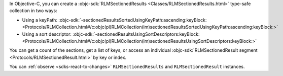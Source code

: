 In Objective-C, you can create a :objc-sdk:`RLMSectionedResults
<Classes/RLMSectionedResults.html>` type-safe collection in two ways:

- Using a keyPath: :objc-sdk:`-sectionedResultsSortedUsingKeyPath:ascending:keyBlock:
  <Protocols/RLMCollection.html#/c:objc(pl)RLMCollection(im)sectionedResultsSortedUsingKeyPath:ascending:keyBlock:>`
- Using a sort descriptor: :objc-sdk:`-sectionedResultsUsingSortDescriptors:keyBlock:
  <Protocols/RLMCollection.html#/c:objc(pl)RLMCollection(im)sectionedResultsUsingSortDescriptors:keyBlock:>`

You can get a count of the sections, get a list of keys, or access an individual
:objc-sdk:`RLMSectionedResult segment <Protocols/RLMSectionedResult.html>` by
key or index.

You can :ref:`observe <sdks-react-to-changes>` ``RLMSectionedResults`` and
``RLMSectionedResult`` instances.
